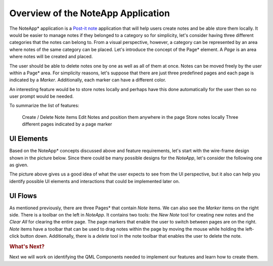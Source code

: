 ..
    ---------------------------------------------------------------------------
    Copyright (C) 2012 Digia Plc and/or its subsidiary(-ies).
    All rights reserved.
    This work, unless otherwise expressly stated, is licensed under a
    Creative Commons Attribution-ShareAlike 2.5.
    The full license document is available from
    http://creativecommons.org/licenses/by-sa/2.5/legalcode .
    ---------------------------------------------------------------------------

Overview of the NoteApp Application
====================================

The     NoteApp* application is a `Post-it note <http://en.wikipedia.org/wiki/Post-it_note>`_ application that will help users create notes and be able store them locally. It would be easier to manage notes if they belonged to a category so for simplicity, let's consider having three different categories that the notes can belong to. From a visual perspective, however, a category can be represented by an area where notes of the same category
can be placed. Let's introduce the concept of the     Page* element. A *Page* is an area where notes will be created and placed.

The user should be able to delete notes one by one as well as all of them at once. Notes can be moved freely by the user within a     Page* area. For simplicity reasons, let's suppose that there are just three predefined pages and each page is indicated by a *Marker*. Additionally, each marker can have a different color.

An interesting feature would be to store notes locally and perhaps have this done automatically for the user then so no user prompt would be needed.

To summarize the list of features:

     Create / Delete Note items
     Edit Notes and position them anywhere in the page
     Store notes locally
     Three different pages indicated by a page marker


UI Elements
-----------

Based on the     NoteApp* concepts discussed above and feature requirements, let's start with the wire-frame design shown in the picture below. Since there could be many possible designs for the *NoteApp*, let's consider the following one as given.

.. image:: img/prototype_drawing.png
    :align: center

The picture above gives us a good idea of what the user expects to see from the UI perspective, but it also can help you identify possible UI elements and interactions that could be implemented later on.


UI Flows
--------

As mentioned previously, there are three     Pages* that contain *Note* items. We can also see the *Marker* items on the right side. There is a toolbar on the left in *NoteApp*. It contains two tools: the `New Note` tool for creating new notes and the `Clear All` for clearing the entire page. The page markers that enable the user to switch between pages are on the right. *Note* items have a toolbar that can be used to drag notes within the page by moving the mouse while holding the left-click button down. Additionally, there is a *delete* tool in the note toolbar that enables the user to delete the note.


.. rubric:: What's Next?

Next we will work on identifying the QML Components needed to implement our features and learn how to create them.
